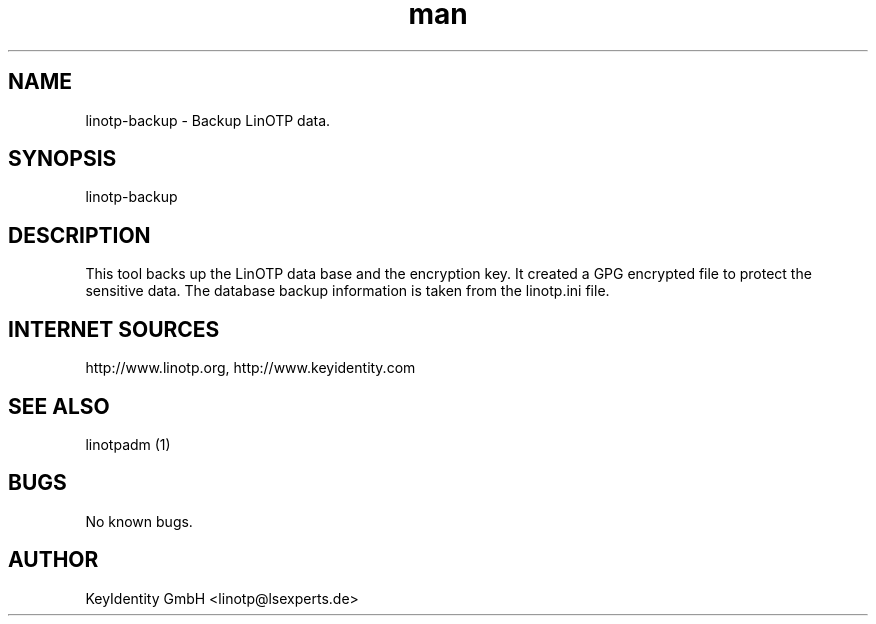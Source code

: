 .\"  LinOTP - the open source solution for two factor authentication
.\"  Copyright (C) 2010 - 2017 KeyIdentity GmbH
.\"
.\"  This file is part of LinOTP server.
.\"
.\"  This program is free software: you can redistribute it and/or
.\"  modify it under the terms of the GNU Affero General Public
.\"  License, version 3, as published by the Free Software Foundation.
.\"
.\"  This program is distributed in the hope that it will be useful,
.\"  but WITHOUT ANY WARRANTY; without even the implied warranty of
.\"  MERCHANTABILITY or FITNESS FOR A PARTICULAR PURPOSE.  See the
.\"  GNU Affero General Public License for more details.
.\"
.\"  You should have received a copy of the
.\"             GNU Affero General Public License
.\"  along with this program.  If not, see <http://www.gnu.org/licenses/>.
.\"
.\"
.\"  E-mail: linotp@lsexperts.de
.\"  Contact: www.linotp.org
.\"  Support: www.keyidentity.com
.\"
.\" Manpage for linotp-backup
.\" Contact linotp@lsexperts.de for any feedback.
.TH man 1 "04 Feb 2013" "2.5" "linotp-backup man page"
.SH NAME
linotp-backup \- Backup LinOTP data.
.SH SYNOPSIS
linotp-backup
.SH DESCRIPTION
This tool backs up the LinOTP data base and the encryption key. It created a GPG encrypted file to protect the sensitive data.
The database backup information is taken from the linotp.ini file.


.SH INTERNET SOURCES
http://www.linotp.org,  http://www.keyidentity.com
.SH SEE ALSO

linotpadm (1)

.SH BUGS
No known bugs.
.SH AUTHOR
KeyIdentity GmbH <linotp@lsexperts.de>
